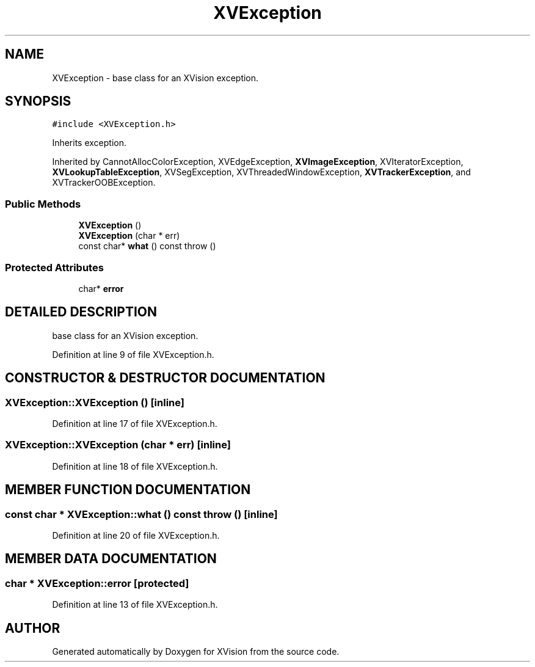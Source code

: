 .TH XVException 3 "26 Oct 2007" "XVision" \" -*- nroff -*-
.ad l
.nh
.SH NAME
XVException \- base class for an XVision exception. 
.SH SYNOPSIS
.br
.PP
\fC#include <XVException.h>\fR
.PP
Inherits exception.
.PP
Inherited by CannotAllocColorException, XVEdgeException, \fBXVImageException\fR, XVIteratorException, \fBXVLookupTableException\fR, XVSegException, XVThreadedWindowException, \fBXVTrackerException\fR, and XVTrackerOOBException.
.PP
.SS Public Methods

.in +1c
.ti -1c
.RI "\fBXVException\fR ()"
.br
.ti -1c
.RI "\fBXVException\fR (char * err)"
.br
.ti -1c
.RI "const char* \fBwhat\fR () const  throw ()"
.br
.in -1c
.SS Protected Attributes

.in +1c
.ti -1c
.RI "char* \fBerror\fR"
.br
.in -1c
.SH DETAILED DESCRIPTION
.PP 
base class for an XVision exception.
.PP
Definition at line 9 of file XVException.h.
.SH CONSTRUCTOR & DESTRUCTOR DOCUMENTATION
.PP 
.SS XVException::XVException ()\fC [inline]\fR
.PP
Definition at line 17 of file XVException.h.
.SS XVException::XVException (char * err)\fC [inline]\fR
.PP
Definition at line 18 of file XVException.h.
.SH MEMBER FUNCTION DOCUMENTATION
.PP 
.SS const char * XVException::what () const  throw ()\fC [inline]\fR
.PP
Definition at line 20 of file XVException.h.
.SH MEMBER DATA DOCUMENTATION
.PP 
.SS char * XVException::error\fC [protected]\fR
.PP
Definition at line 13 of file XVException.h.

.SH AUTHOR
.PP 
Generated automatically by Doxygen for XVision from the source code.